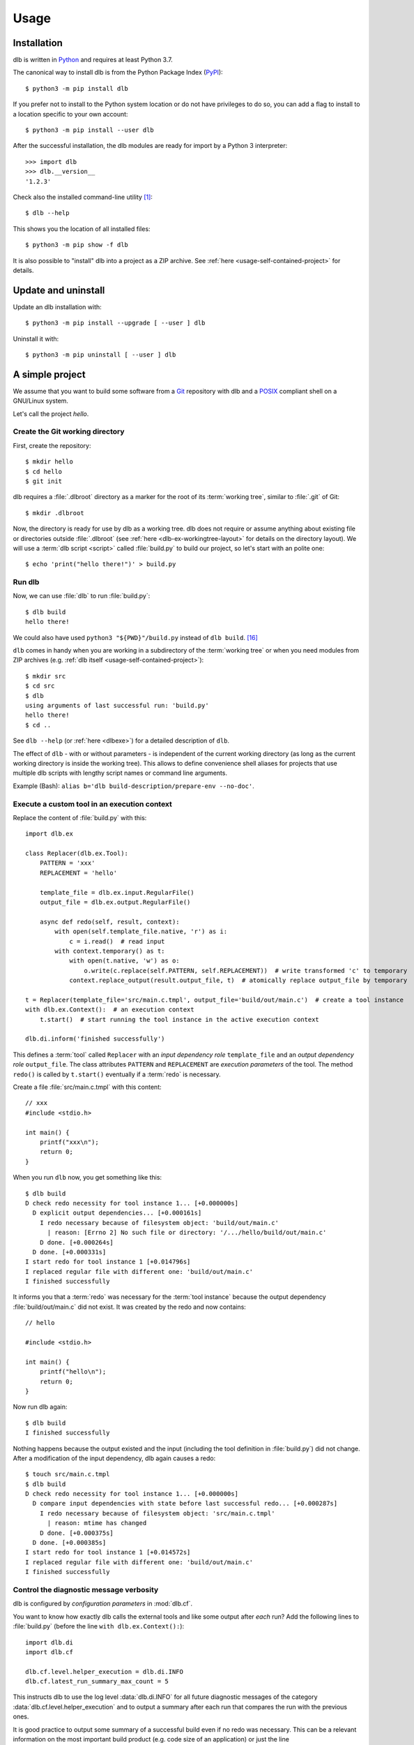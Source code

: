 Usage
=====

Installation
------------

dlb is written in `Python`_ and requires at least Python 3.7.

The canonical way to install dlb is from the Python Package Index (`PyPI`_)::

   $ python3 -m pip install dlb

If you prefer not to install to the Python system location or do not have privileges to do so, you can add a flag to
install to a location specific to your own account::

   $ python3 -m pip install --user dlb

After the successful installation, the dlb modules are ready for import by a Python 3 interpreter::

   >>> import dlb
   >>> dlb.__version__
   '1.2.3'

Check also the installed command-line utility [#installationlocation1]_::

   $ dlb --help

This shows you the location of all installed files::

   $ python3 -m pip show -f dlb

It is also possible to "install" dlb into a project as a ZIP archive.
See :ref:`here <usage-self-contained-project>` for details.


Update and uninstall
--------------------

Update an dlb installation with::

   $ python3 -m pip install --upgrade [ --user ] dlb

Uninstall it with::

   $ python3 -m pip uninstall [ --user ] dlb


A simple project
----------------

We assume that you want to build some software from a `Git`_ repository with dlb and a `POSIX`_ compliant shell
on a GNU/Linux system.

Let's call the project `hello`.


Create the Git working directory
^^^^^^^^^^^^^^^^^^^^^^^^^^^^^^^^

First, create the repository::

   $ mkdir hello
   $ cd hello
   $ git init

dlb requires a :file:`.dlbroot` directory as a marker for the root of its :term:`working tree`, similar to :file:`.git`
of Git::

   $ mkdir .dlbroot

Now, the directory is ready for use by dlb as a working tree. dlb does not require or assume anything about existing
file or directories outside :file:`.dlbroot` (see :ref:`here <dlb-ex-workingtree-layout>` for details on the
directory layout).
We will use a :term:`dlb script <script>` called :file:`build.py` to build our project, so let's start with an
polite one::

   $ echo 'print("hello there!")' > build.py


Run dlb
^^^^^^^

Now, we can use :file:`dlb` to run :file:`build.py`::

   $ dlb build
   hello there!

We could also have used ``python3 "${PWD}"/build.py`` instead of ``dlb build``. [#calldblscriptwithinterpreter1]_

``dlb`` comes in handy when you are
working in a subdirectory of the :term:`working tree` or when you need modules from ZIP archives
(e.g. :ref:`dlb itself <usage-self-contained-project>`)::

   $ mkdir src
   $ cd src
   $ dlb
   using arguments of last successful run: 'build.py'
   hello there!
   $ cd ..

See ``dlb --help`` (or :ref:`here <dlbexe>`) for a detailed description of ``dlb``.

The effect of ``dlb`` - with or without parameters - is independent of the current working directory
(as long as the current working directory is inside the working tree).
This allows to define convenience shell aliases for projects that use multiple dlb scripts with lengthy script names
or command line arguments.

Example (Bash): ``alias b='dlb build-description/prepare-env --no-doc'``.


Execute a custom tool in an execution context
^^^^^^^^^^^^^^^^^^^^^^^^^^^^^^^^^^^^^^^^^^^^^

Replace the content of :file:`build.py` with this::

   import dlb.ex

   class Replacer(dlb.ex.Tool):
       PATTERN = 'xxx'
       REPLACEMENT = 'hello'

       template_file = dlb.ex.input.RegularFile()
       output_file = dlb.ex.output.RegularFile()

       async def redo(self, result, context):
           with open(self.template_file.native, 'r') as i:
               c = i.read()  # read input
           with context.temporary() as t:
               with open(t.native, 'w') as o:
                   o.write(c.replace(self.PATTERN, self.REPLACEMENT))  # write transformed 'c' to temporary
               context.replace_output(result.output_file, t)  # atomically replace output_file by temporary

   t = Replacer(template_file='src/main.c.tmpl', output_file='build/out/main.c')  # create a tool instance
   with dlb.ex.Context():  # an execution context
       t.start()  # start running the tool instance in the active execution context

   dlb.di.inform('finished successfully')

This defines a :term:`tool` called ``Replacer`` with an *input dependency role* ``template_file`` and an *output
dependency role* ``output_file``. The class attributes ``PATTERN`` and ``REPLACEMENT`` are *execution parameters* of the
tool. The method ``redo()`` is called by ``t.start()`` eventually if a :term:`redo` is necessary.

Create a file :file:`src/main.c.tmpl` with this content::

   // xxx
   #include <stdio.h>

   int main() {
       printf("xxx\n");
       return 0;
   }

When you run ``dlb`` now, you get something like this::

   $ dlb build
   D check redo necessity for tool instance 1... [+0.000000s]
     D explicit output dependencies... [+0.000161s]
       I redo necessary because of filesystem object: 'build/out/main.c'
         | reason: [Errno 2] No such file or directory: '/.../hello/build/out/main.c'
       D done. [+0.000264s]
     D done. [+0.000331s]
   I start redo for tool instance 1 [+0.014796s]
   I replaced regular file with different one: 'build/out/main.c'
   I finished successfully

It informs you that a :term:`redo` was necessary for the :term:`tool instance` because the output dependency
:file:`build/out/main.c` did not exist.
It was created by the redo and now contains::

   // hello

   #include <stdio.h>

   int main() {
       printf("hello\n");
       return 0;
   }

Now run dlb again::

   $ dlb build
   I finished successfully

Nothing happens because the output existed and the input (including the tool definition in :file:`build.py`)
did not change. After a modification of the input dependency, dlb again causes a redo::

   $ touch src/main.c.tmpl
   $ dlb build
   D check redo necessity for tool instance 1... [+0.000000s]
     D compare input dependencies with state before last successful redo... [+0.000287s]
       I redo necessary because of filesystem object: 'src/main.c.tmpl'
         | reason: mtime has changed
       D done. [+0.000375s]
     D done. [+0.000385s]
   I start redo for tool instance 1 [+0.014572s]
   I replaced regular file with different one: 'build/out/main.c'
   I finished successfully


Control the diagnostic message verbosity
^^^^^^^^^^^^^^^^^^^^^^^^^^^^^^^^^^^^^^^^

dlb is configured by *configuration parameters* in :mod:`dlb.cf`.

You want to know how exactly dlb calls the external tools and like some output after *each* run?
Add the following lines to :file:`build.py` (before the line ``with dlb.ex.Context():``)::

   import dlb.di
   import dlb.cf

   dlb.cf.level.helper_execution = dlb.di.INFO
   dlb.cf.latest_run_summary_max_count = 5

This instructs dlb to use the log level :data:`dlb.di.INFO` for all future diagnostic messages of the category
:data:`dlb.cf.level.helper_execution` and to output a summary after each run that compares the run with the
previous ones.

It is good practice to output some summary of a successful build even if no redo was necessary.
This can be a relevant information on the most important build product (e.g. code size of an application)
or just the line ``dlb.di.inform('finished successfully')`` at the end of the dlb script.

In case you find the standard Python traceback (output on uncaught exceptions) too verbose or cluttered,
you can replace it by the one provided by :mod:`dlb_contrib.exctrace`.


Commit the changes
^^^^^^^^^^^^^^^^^^

Git does not track empty directories. If we want Git to create :file:`.dlbroot` as part of the repository, a file
must be added. We :ref:`can use <dlb-ex-workingtree-layout>` an empty file :file:`.dlbroot/z` to that end::

   $ touch .dlbroot/z
   $ echo /.dlbroot/ > .gitignore
   $ git add .gitignore
   $ git add -f .dlbroot/z
   $ git add ...
   $ git commit


Understand redo necessity
^^^^^^^^^^^^^^^^^^^^^^^^^

Everything related to dependency checking and :term:`redos <redo>` is centered around
:term:`tool instances <tool instance>`; only tool instances can have dependencies.

This line creates a tool instance *t* that assigns the concrete input dependency ``dlb.fs.Path('src/main.c.tmpl')`` to
the input dependency role ``template_file`` and the concrete output dependency ``dlb.fs.Path('build/out/main.c')`` to
the output dependency role ``output_file``::

   t = Replacer(template_file='src/main.c.tmpl', output_file='build/out/main.c')

``t.start()`` performs a redo when

a. one is explicitly requested by ``t.start(force_redo=True)`` or
b. a redo is considered necessary (see :term:`here <redo necessity>` for general conditions and the documentation of
   the dependency classes for the specific ones).

.. note::
   In contrast to what someone used to the appearance of SCons scripts might expect, the constructor of a tool instance
   does not run it. Make sure you call ``start()`` on a tool instance when you want it to perform its actual task.

After the successful completion of a redo of a tool instance *t* the :term:`run-database` contains the depended-upon
state of its (explicit and non-explicit) input dependencies before the start of the redo and its non-explicit
input dependencies.

A redo of *t* from above is considered necessary if at least one of the following conditions is true:

- A redo was never performed successfully before for *t* (same class and fingerprint) according to the
  :term:`run-database`.
- :file:`build/out/main.c` does not exist as a regular file.
- The :term:`mtime`, size, UID, GID, or set of filesystem permissions of :file:`src/main.c.tmpl` has changed since the
  start of the last known successful redo for *t* (because it is an output dependency of *t*)
- The value of ``PATTERN`` or ``REPLACEMENT`` has changed since the the last known successful redo for *t*.
- The :term:`mtime`, size, UID, GID, or set of filesystem permissions of :file:`build.py` has changed since the
  last known successful redo of *t* (because :file:`build.py` is a definition file for *t* in the :term:`managed tree`).

.. note::
   You may have noticed that an :term:`mtime` modification of :file:`build/out/main.c` does *not* lead to a redo.
   A modification of an output dependency is always treated as purposeful.
   This allows for modification of output dependencies after they were generated (e.g. for source code formatting
   or for small fixes in a huge set of generated HTML documents). [#noredoonoutputmodification1]_

.. _dlb-tool-instance-identification:

Tool instances are identified by their class (file path and line number of definition) and their fingerprint.
The fingerprint includes the concrete dependencies of the tool instance which are defined by arguments of the
constructor matching class attributes, and its execution parameters.
Consider the following tool instances::

   t = Replacer(template_file='src/main.c.tmpl', output_file='build/out/main.c')  # from above
   t2 = Replacer(template_file=dlb.fs.Path('src/main.c.tmpl'), output_file='build/out/main.c')
   t3 = Replacer(template_file='src/MAIN.C.TMPL', output_file='build/out/main.c')

*t2* and *t* have the same same class and fingerprint and are therefore indistinguishable with respect to dependencies;
the statements ``t.start()`` and ``t2.start()`` have the same effect under all circumstances.
*t3* on the other hand has a different fingerprint; ``t3.start()`` does not affect the last known successful redo
for *t*.

.. note::
   dlb never stores the state of filesystem objects outside the :term:`working tree` in its :term:`run-database`.
   The modification of such a filesystem object does *not* lead to a redo.
   [#dependenciesoutsideworkingtree1]_


Understand redo concurrency
^^^^^^^^^^^^^^^^^^^^^^^^^^^

When ``t.start()`` "performs a redo" it schedules the eventual (asynchronous) execution of
:meth:`redo() <dlb.ex.Tool.redo>` and then returns immediately. The completion of the pending redo is left to
:mod:`asyncio`.

So, redos are parallel by default. The maximum number of pending redos at a time is given by
:attr:`max_parallel_redo_count <dlb.ex.Context.max_parallel_redo_count>` of the :term:`active context`.

In contrast to GNU Make or Ninja, for example, filesystem paths used in multiple tool instances do *not* form an
implicit mutual exclusion mechanism. Synchronization and ordering of events are explicit in dlb.
Redos can be synchronized

a) globally for all pending redos by the means of :term:`(execution) contexts <context>` or
b) selectively for a specific redo by accessing the result (proxy) object return by :meth:`dlb.ex.Tool.start()`.

See :meth:`dlb.ex.Tool.start()` for details.

As a rule, paths `should not be repeated <https://en.wikipedia.org/wiki/Don%27t_repeat_yourself>`_ like
:file:`build/out/main.c` in this snippet (which may execute the redos of ``Replacer(...)`` and ``CCompiler(...)``
in parallel)::

   Replacer(template_file='src/main.c.tmpl', output_file='build/out/main.c').start()
   CCompiler(source_files=['build/out/main.c'], object_files=['build/out/main.c.o']).start()

Better use a variable whose name expresses the meaning of the filesystem object or cascade tool instances with their
result objects. Write this, for example, if you want to express that one tool instance depends on the result of
another one::

   r = Replacer(template_file='src/main.c.tmpl', output_file='build/out/main.c').start()
   CCompiler(source_files=[r.output_file], object_files=['build/out/main.c.o']).start()
   # waits for pending redo with result r to complete before CCompiler(...).start()

This mechanism is used in :dlbrepo:`example/c-minimal/`.

To wait for the completion of a specific redo without referring to specific dependencies, you can use
``complete()`` instead::

   r = Replacer(...).start().complete()
   assert r.iscomplete
   # note: the missing '_' makes clear that 'complete' and 'iscomplete'
   # are not names of dependencies

Alternatively, you could wait for *all* pending redos to complete before ``Compiler(...).start()`` if you prefer
to split the build into sequential phases like this::

   # code generation phase
   Replacer(template_file='src/main.c.tmpl', output_file='build/out/main.c').start()

   # compilation phase
   with dlb.ex.Context():  # waits for all pending redos to complete
       CCompiler(source_files=['build/out/main.c'], object_files=['build/out/main.c.o']).start()

This mechanism is used in :dlbrepo:`example/c-gtk-doxygen/`.


Real stuff
^^^^^^^^^^

There are more meaningful tasks than replacing text in a text file.

For example, building a C program with GCC looks like
this: :dlbrepo:`example/c-minimal/build-all.py`.

The package :mod:`dlb_contrib` provides tools and utilities to build upon.


.. _usage-self-contained-project:

Self-contained projects: dlb as part of the repository
------------------------------------------------------

ZIP archives in :file:`.dlbroot/u/` are automatically added to the module search path of the Python interpreter
by :ref:`dlb <dlbexe>`. Placing the :mod:`dlb` package as a version controlled ZIP archive there
--- say, :file:`.dlbroot/u/dlb-1.2.3.zip` --- allows you to keep a certain version of dlb in your project's repository
independent of a system-wide installed version.

If you do not need the command-line utility :ref:`dlb <dlbexe>`, dlb does not even have to be installed (globally)
to build your project.


Redirection of diagnostic messages
----------------------------------

Diagnostic messages are output to :data:`sys.stderr` by default.
To unambiguously separate them from output of executed tools (e.g. compiler warnings) you can always set a destination
with :func:`dlb.di.set_output_file()`::

   import dlb.di
   dlb.di.set_output_file(open('run.log', 'w'))
   # any object with a file-like write() method can be used as output file

The following snippet "exposes" the destination of diagnostic messages to the parent process and therefore allows
for its manipulation by shell redirection::

   try:
       dlb.di.set_output_file(open(3, 'w', buffering=1))
   except OSError:  # e.g. because file descriptor 3 not opened by parent process
       pass

Possible applications (on a typical GNU/Linux system)::

   $ dlb 3>run.log             # write to file
   $ dlb 3>/dev/pts/0          # show in specific pseudo terminal
   $ dlb 3>&1 1>&2 | gedit -   # (incrementally) show in GEdit window

   $ mkfifo dlb.fifo
   $ tilix -e cat dlb.fifo && dlb 3>dlb.fifo  # show in new terminal emulator window

If you mostly work with a terminal emulator that is (at least partially) compliant with ISO/IEC 6429, colored output
might be useful which can easily be achieved with :class:`!MessageColorator` from :mod:`dlb_contrib.iso6429`.


PyCharm integration
-------------------

If you use `PyCharm`_ to edit (and/or run and debug), your :term:`dlb scripts <script>` you can take advantage
of the integrated referral to external HTML documentation: Place the caret in the editor on a dlb object
(anything except a module) --- e.g. between the ``P`` and the ``a`` of ``dlb.fs.Path`` ---
and press :kbd:`Shift+F1` or :kbd:`Ctrl+Q` to show the HTML documentation in your web browser.

Configuration (as of PyCharm 2020.1):
Add the following documentation URLs in the settings page :menuselection:`Tool --> External Documentation`:

+-------------------+---------------------------------------------------------------------------------+
| Module Name       | URL/Path Pattern                                                                |
+===================+=================================================================================+
| ``dlb``           | :file:`https://dlb.readthedocs.io/en/{<which>}/reference.html#{element.qname}`  |
+-------------------+---------------------------------------------------------------------------------+
| ``dlb_contrib``   | :file:`https://dlb.readthedocs.io/en/{<which>}/reference.html#{element.qname}`  |
+-------------------+---------------------------------------------------------------------------------+

Replace *<which>* by a specific version like ``v0.3.0`` or ``stable`` for the latest version.


.. _PyCharm: https://www.jetbrains.com/pycharm/


Recommendations for efficiency and reliability
----------------------------------------------

These recommendations describe the typical use case.
Use them as a starting point for most efficient and reliable operation. [#make1]_


Setup a working tree
^^^^^^^^^^^^^^^^^^^^

- Place the entire :term:`working tree` on the same file system with a decently fine
  :term:`effective mtime resolution` (no courser than 100 ms). XFS or Ext4 are fine. Avoid FAT32. [#workingtreefs1]_

  Make sure the filesystem is mounted with "normal" (immediate) update of :term:`mtime`
  (e.g. without ``lazytime`` for Ext4). [#mountoption1]_

- Place all input files (that are only read by tool instances) in a filesystem tree in the :term:`working tree`
  that is not modified by tool instances.

  This is not required but good practice.
  It also enables you to use operating system specific features to protect the build against accidental changes
  of input files.
  For example: Protect the input files from change by a transparent read-only filesystem mounted on top of it during
  the build.

- Do not use symbolic links in the managed tree to filesystem objects not in the same managed tree.


Run dlb
^^^^^^^

- Do not modify the :term:`management tree` unless told so by dlb. [#managementtree1]_

- Do not modify the :term:`mtime` of filesystem objects in the :term:`working tree` *manually* while
  :term:`dlb is running <run of dlb>`. [#touch1]_

- Do not modify the content of filesystem objects in the :term:`managed tree` *on purpose* while
  :term:`dlb is running <run of dlb>`, if they are used as input dependencies or output dependencies of a
  tool instance.

  Yes, I know: it happens a lot by mistake when editing source files.

  dlb itself is designed to be relatively robust to such modifications.
  As long as the size of the modified regular file changes or the :term:`working tree time` is monotonic, there is no
  :term:`redo miss` in the current or in any future :term:`run of dlb`. [#managedtree1]_ [#make3]_

  However, many external tools cannot guarantee proper behaviour if some of their input files are changed while they
  are being executed (e.g. a compiler working on multiple input files).

- Avoid :command:`mv` to replace regular files; is does not update its target's :term:`mtime`.

  Use :command:`cp` instead.

- Be careful when you modify a file that is an input dependency of a :term:`tool instance` via ``mmap``. [#mmap1]_

- Do not put the system time used as :term:`working tree's system time` back *on purpose* while
  :term:`dlb is running <run of dlb>` or while you are modifying the :term:`managed tree`. [#workingtreetime]_


Write scripts and tools
^^^^^^^^^^^^^^^^^^^^^^^

- It is safe to modify the :term:`managed tree` immediately after a :term:`run of dlb` is completed (e.g. in the same
  :term:`script`) without risking a :term:`redo miss` [#make2]_

- Do not use (explicit) multithreading. Use :py:mod:`asyncio` instead.

- Do not use multiple hierarchical :term:`scripts <script>` (where one calls another).
  This would be error-prone and inefficient.
  Use scripts only on the top-level.

- Split large :term:`scripts<script>` into small modules that are imported by the script
  (like this: :dlbrepo:`example/c-gtk-doxygen/`).
  You can place these modules in the directory they control.

- Use only *one* :term:`root context` and nest all other contexts inside
  (even in modules imported inside this context). [#rootcontext1]_

  Do::

     import dlb.ex
     ...
     with dlb.ex.Context():
         with dlb.ex.Context():
             ...
         with dlb.ex.Context():
             ...
         import build_subsystem_a  # contains 'with dlb.ex.Context(): ... '

  Don't::

     import dlb.ex
     ...

     with dlb.ex.Context():
        ...  # context manager exit is artificially delayed as necessary according to the
             # filesystem's effective mtime resolution

     with dlb.ex.Context():
        ...  # context manager exit is artificially delayed as necessary according to the
             # filesystem's effective mtime resolution (again)

- Do not modify the :term:`managed tree` in a :term:`script` -- e.g. by calling :func:`shutil.rmtree()` directly --
  unless you are sure no redo is pending that accesses the affected filesystem objects. [#managedtree1]_


.. _POSIX:
.. _ISO 1003.1-2008: https://pubs.opengroup.org/onlinepubs/9699919799/basedefs/contents.html
.. _Python: https://www.python.org/downloads/
.. _PyPI: https://pypi.org/project/dlb/
.. _Git: https://git-scm.com/
.. _Make: https://en.wikipedia.org/wiki/Make_%28software%29

.. |assumption-a1| replace:: :ref:`A-A1 <assumption-a1>`
.. |assumption-a2| replace:: :ref:`A-A2 <assumption-a2>`
.. |assumption-a3| replace:: :ref:`A-A3 <assumption-a3>`
.. |assumption-f1| replace:: :ref:`A-F1 <assumption-f1>`
.. |assumption-f2| replace:: :ref:`A-F2 <assumption-f2>`
.. |assumption-f3| replace:: :ref:`A-F3 <assumption-f3>`
.. |assumption-f4| replace:: :ref:`A-F4 <assumption-f4>`
.. |assumption-t1| replace:: :ref:`A-T1 <assumption-t1>`
.. |assumption-t2| replace:: :ref:`A-T2 <assumption-t2>`
.. |assumption-t3| replace:: :ref:`A-T3 <assumption-t3>`
.. |assumption-t4| replace:: :ref:`A-T4 <assumption-t4>`
.. |assumption-d2| replace:: :ref:`A-D2 <assumption-d2>`
.. |guarantee-t1| replace:: :ref:`G-T1 <guarantee-t1>`
.. |guarantee-t2| replace:: :ref:`G-T2 <guarantee-t2>`
.. |guarantee-d1| replace:: :ref:`G-D1 <guarantee-d1>`
.. |guarantee-d2| replace:: :ref:`G-D2 <guarantee-d2>`
.. |guarantee-d3| replace:: :ref:`G-D3 <guarantee-d3>`


.. rubric:: Footnotes

.. [#installationlocation1]
   When installed with ``python3 -m pip install --user dlb``, the command-line utility is created below
   ``python3 -m site --user-base`` according to :pep:`370`.
   Make sure this directory is part of the search paths for executables.

.. [#noredoonoutputmodification1]
   It is impossible to reliably detect an :term:`mtime` modification of a (POSIX) filesystem object after its generation
   without the requirement of monotonic system time and real-time guarantees.
   Without such (unrealistic) requirements, the probability of correct detection can be made arbitrarily small by
   pausing the involved processes at the right moments.

.. [#make1]
   Although they are not formally specified, Make_ has by design much stricter requirements and much looser guarantees.

.. [#workingtreefs1] |assumption-f1|, |assumption-t3|

.. [#mountoption1] |assumption-f2|, |assumption-f3|, |assumption-f4|

.. [#managementtree1] |assumption-a1|

.. [#managedtree1]
   |assumption-a2|, |guarantee-d1|, |guarantee-d2|, |guarantee-d3|

.. [#make3]
   Make_ is very vulnerable to this.
   Even with a monotonically increasing :term:`working tree time`, the inputs (sources of a rule) must not be changed
   from the moment its recipe's execution is started until the next increase of the :term:`working tree time` after
   the recipe's execution is completed.
   Otherwise, there is a :term:`redo miss` in every future run --- until the :term:`working tree time` a an input is
   changed again in a way that does not cause a redo miss.

.. [#make2] This is not the case with Make_.

.. [#rootcontext1] |guarantee-t2|

.. [#workingtreetime] |assumption-t2| |guarantee-d1|, |guarantee-d3|

.. [#serialize1] |guarantee-t1|

.. [#touch1] |assumption-a3|

.. [#mmap1] |assumption-f3|

.. [#dependenciesoutsideworkingtree1]
   This is a deliberate design decision.
   It avoids complicated assumptions related to the :term:`mtimes <mtime>` of different filesystems,
   helps to promote a clean structure of project files and makes it possible to move an entire
   :term:`working tree` without changing the meaning of the :term:`run-database` in an unpredictable manner.

.. [#calldblscriptwithinterpreter1]
   It is good practise to always use absolute paths when calling a :term:`dlb script <script>` directly with a
   Python interpreter, e.g. like this: ``python3 "${PWD}"/build.py``.
   This is why:

   - Every Python file that defines a subclass of :class:`dlb.ex.Tool` must have an absolute path known to the
     Python interpreter, since dlb relies on absolute file paths as part of the
     :ref:`indentification of tools instances <dlb-tool-instance-identification>`.

   - Before Python 3.9, a call like ``python3 build.py`` results in ``build.py`` being assigned a relative
     module path (:attr:`__file__`).
     This causes a :class:`dlb.ex.DefinitionAmbiguityError` if it defines a subclass of :class:`dlb.ex.Tool`.
